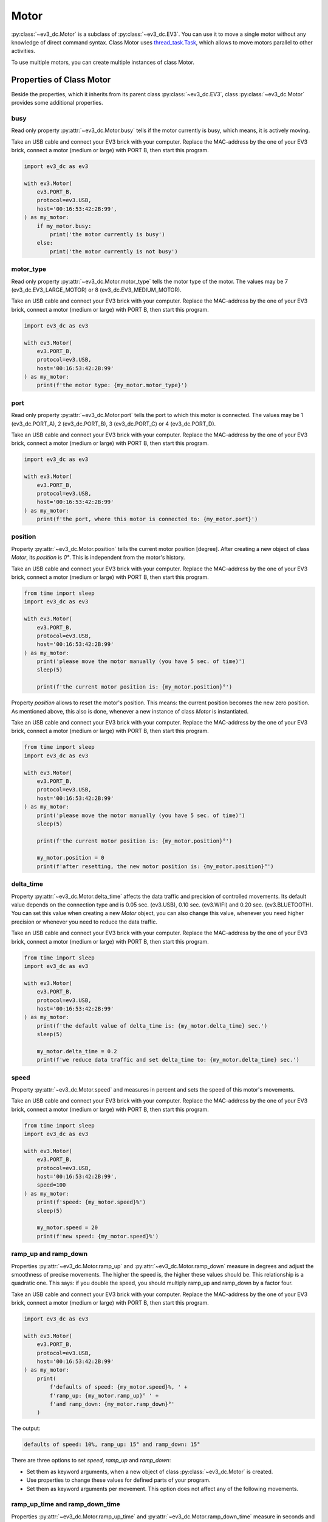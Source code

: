 -----
Motor
-----

:py:class:`~ev3_dc.Motor` is a subclass of :py:class:`~ev3_dc.EV3`.
You can use it to move a single motor without any knowledge of direct
command syntax. Class Motor uses `thread_task.Task
<https://thread-task.readthedocs.io/en/latest/api_documentation.html#task>`_,
which allows to move motors parallel to other activities.

To use multiple motors, you can create multiple instances of class Motor.


Properties of Class Motor
~~~~~~~~~~~~~~~~~~~~~~~~~

Beside the properties, which it inherits from its parent class
:py:class:`~ev3_dc.EV3`, class :py:class:`~ev3_dc.Motor` provides some
additional properties.


busy
^^^^

Read only property :py:attr:`~ev3_dc.Motor.busy` tells if the motor
currently is busy, which means, it is actively moving.

Take an USB cable and connect your EV3 brick with your computer.
Replace the MAC-address by the one of your EV3 brick, connect a motor
(medium or large) with PORT B, then start this program.            

.. code:: python3

  import ev3_dc as ev3
  
  with ev3.Motor(
      ev3.PORT_B,
      protocol=ev3.USB,
      host='00:16:53:42:2B:99',
  ) as my_motor:
      if my_motor.busy:
          print('the motor currently is busy')
      else:
          print('the motor currently is not busy')


motor_type
^^^^^^^^^^

Read only property :py:attr:`~ev3_dc.Motor.motor_type` tells the motor
type of the motor. The values may be 7 (ev3_dc.EV3_LARGE_MOTOR) or 8
(ev3_dc.EV3_MEDIUM_MOTOR).

Take an USB cable and connect your EV3 brick with your computer.
Replace the MAC-address by the one of your EV3 brick, connect a motor
(medium or large) with PORT B, then start this program.            

.. code:: python3

  import ev3_dc as ev3
  
  with ev3.Motor(
      ev3.PORT_B,
      protocol=ev3.USB,
      host='00:16:53:42:2B:99'
  ) as my_motor:
      print(f'the motor type: {my_motor.motor_type}')



port
^^^^

Read only property :py:attr:`~ev3_dc.Motor.port` tells the port to
which this motor is connected. The values may be 1 (ev3_dc.PORT_A), 2
(ev3_dc.PORT_B), 3 (ev3_dc.PORT_C) or 4 (ev3_dc.PORT_D).

Take an USB cable and connect your EV3 brick with your computer.
Replace the MAC-address by the one of your EV3 brick, connect a motor
(medium or large) with PORT B, then start this program.            

.. code:: python3

  import ev3_dc as ev3
  
  with ev3.Motor(
      ev3.PORT_B,
      protocol=ev3.USB,
      host='00:16:53:42:2B:99'
  ) as my_motor:
      print(f'the port, where this motor is connected to: {my_motor.port}')


position
^^^^^^^^

Property :py:attr:`~ev3_dc.Motor.position` tells the current motor
position [degree]. After creating a new object of class *Motor*, its
*position* is *0°*. This is independent from the motor's history.

Take an USB cable and connect your EV3 brick with your computer.
Replace the MAC-address by the one of your EV3 brick, connect a motor
(medium or large) with PORT B, then start this program.

.. code:: python3

  from time import sleep
  import ev3_dc as ev3
  
  with ev3.Motor(
      ev3.PORT_B,
      protocol=ev3.USB,
      host='00:16:53:42:2B:99'
  ) as my_motor:
      print('please move the motor manually (you have 5 sec. of time)')
      sleep(5)

      print(f'the current motor position is: {my_motor.position}°')

Property *position* allows to reset the motor's position. This means:
the current position becomes the new zero position. As mentioned
above, this also is done, whenever a new instance of class *Motor* is
instantiated.

Take an USB cable and connect your EV3 brick with your computer.
Replace the MAC-address by the one of your EV3 brick, connect a motor
(medium or large) with PORT B, then start this program.            

.. code:: python3

  from time import sleep
  import ev3_dc as ev3
  
  with ev3.Motor(
      ev3.PORT_B,
      protocol=ev3.USB,
      host='00:16:53:42:2B:99'
  ) as my_motor:
      print('please move the motor manually (you have 5 sec. of time)')
      sleep(5)

      print(f'the current motor position is: {my_motor.position}°')

      my_motor.position = 0
      print(f'after resetting, the new motor position is: {my_motor.position}°')
      
 
delta_time
^^^^^^^^^^

Property :py:attr:`~ev3_dc.Motor.delta_time` affects the data traffic
and precision of controlled movements. Its default value depends on
the connection type and is 0.05 sec. (ev3.USB), 0.10 sec. (ev3.WIFI)
and 0.20 sec. (ev3.BLUETOOTH). You can set this value when creating a
new *Motor* object, you can also change this value, whenever you need
higher precision or whenever you need to reduce the data traffic.

Take an USB cable and connect your EV3 brick with your computer.
Replace the MAC-address by the one of your EV3 brick, connect a motor
(medium or large) with PORT B, then start this program.            

.. code:: python3

  from time import sleep
  import ev3_dc as ev3
  
  with ev3.Motor(
      ev3.PORT_B,
      protocol=ev3.USB,
      host='00:16:53:42:2B:99'
  ) as my_motor:
      print(f'the default value of delta_time is: {my_motor.delta_time} sec.')
      sleep(5)

      my_motor.delta_time = 0.2
      print(f'we reduce data traffic and set delta_time to: {my_motor.delta_time} sec.')


speed
^^^^^

Property :py:attr:`~ev3_dc.Motor.speed` and measures in percent and
sets the speed of this motor's movements.

Take an USB cable and connect your EV3 brick with your computer.
Replace the MAC-address by the one of your EV3 brick, connect a motor
(medium or large) with PORT B, then start this program.            

.. code:: python3

  from time import sleep
  import ev3_dc as ev3
  
  with ev3.Motor(
      ev3.PORT_B,
      protocol=ev3.USB,
      host='00:16:53:42:2B:99',
      speed=100
  ) as my_motor:
      print(f'speed: {my_motor.speed}%')
      sleep(5)
  
      my_motor.speed = 20
      print(f'new speed: {my_motor.speed}%')


ramp_up and ramp_down
^^^^^^^^^^^^^^^^^^^^^

Properties :py:attr:`~ev3_dc.Motor.ramp_up` and
:py:attr:`~ev3_dc.Motor.ramp_down` measure in degrees and adjust the
smoothness of precise movements. The higher the speed is, the higher these
values should be. This relationship is a quadratic one. This says: if
you double the speed, you should multiply ramp_up and ramp_down by a
factor four.

Take an USB cable and connect your EV3 brick with your computer.
Replace the MAC-address by the one of your EV3 brick, connect a motor
(medium or large) with PORT B, then start this program.            

.. code:: python3

  import ev3_dc as ev3
  
  with ev3.Motor(
      ev3.PORT_B,
      protocol=ev3.USB,
      host='00:16:53:42:2B:99'
  ) as my_motor:
      print(
          f'defaults of speed: {my_motor.speed}%, ' +
	  f'ramp_up: {my_motor.ramp_up}° ' +
	  f'and ramp_down: {my_motor.ramp_down}°'
      )

The output:

.. code-block:: none

  defaults of speed: 10%, ramp_up: 15° and ramp_down: 15°

There are three options to set *speed*, *ramp_up* and *ramp_down*:

- Set them as keyword arguments, when a new object of class
  :py:class:`~ev3_dc.Motor` is created.
- Use properties to change these values for defined parts of your program.
- Set them as keyword arguments per movement. This option does not
  affect any of the following movements.


ramp_up_time and ramp_down_time
^^^^^^^^^^^^^^^^^^^^^^^^^^^^^^^

Properties :py:attr:`~ev3_dc.Motor.ramp_up_time` and
:py:attr:`~ev3_dc.Motor.ramp_down_time` measure in seconds and adjust the
smoothness of timed movements. As before, the higher the speed is, the higher these
values should be. But here the relationship is linear. This says: if
you double the speed, you should also double ramp_up_time and ramp_down_time.

Take an USB cable and connect your EV3 brick with your computer.
Replace the MAC-address by the one of your EV3 brick, connect a motor
(medium or large) with PORT B, then start this program.            

.. code:: python3

  import ev3_dc as ev3
  
  with ev3.Motor(
      ev3.PORT_B,
      protocol=ev3.USB,
      host='00:16:53:42:2B:99'
  ) as my_motor:
      print(
          f'defaults of speed: {my_motor.speed} %, ' +
	  f'ramp_up_time: {my_motor.ramp_up_time} sec. ' +
	  f'and ramp_down_time: {my_motor.ramp_down_time} sec.'
      )

The output:

.. code-block:: none

  defaults of speed: 10%, ramp_up_time: 0.15 sec. and ramp_down_time: 0.15 sec.
  

Precise and Smooth Motor Movements
~~~~~~~~~~~~~~~~~~~~~~~~~~~~~~~~~~

move_to
^^^^^^^

Method :py:meth:`~ev3_dc.Motor.move_to` returns a `thread_task.Task
<https://thread-task.readthedocs.io/en/latest/api_documentation.html#task>`_
object, which can be started, stopped and continued. You can combine
such *Task* objects with other *Task* objects just like you combine
LEGO bricks.

Take an USB cable and connect your EV3 brick with your computer.
Replace the MAC-address by the one of your EV3 brick, connect a motor
(medium or large) with PORT B, then start this program.
            

.. code:: python3

  from thread_task import Sleep
  import ev3_dc as ev3
  
  with ev3.Motor(
      ev3.PORT_B,
      protocol=ev3.USB,
      host='00:16:53:42:2B:99'
  ) as my_motor:
      movement_plan = (
          my_motor.move_to(360) +
          Sleep(5) +
          my_motor.move_to(0, speed=100, ramp_up=90, ramp_down=90, brake=True) +
          Sleep(0.5) +
          my_motor.stop_as_task(brake=False)
      )
  
      movement_plan.start()
      print('movement has been started')
      
      movement_plan.join()
      print('movement has been finished')
      
Some remarks:

  - operator + combines two *Task* objects. Here we combine multiple
    *Task* objects and the resulting *Task* object is named
    *movement_plan*.
  - Starting the *Task* object happens in the blink of an eye even when
    the movement needs a number of seconds.
  - The program joins the *movement_plan*, which says: it waits until
    the *movement_plan* has finished.
  - *movement_plan* first moves the motor to position *360°*, then it
    sleeps for five sec., then it moves the motor back to its original
    position.
  - The first movements ends with a free floating motor, the second
    one with activated brake, which is released 0.5 sec. later.
  - Explicitly setting *brake=False* in method *stop_as_task* is not
    needed, this is the default.
  - You can manually move the motor in the first sleeping
    timespan. Try that, it will not prevent the motor from moving back
    to its original position.
  - The first movement moves with default speed of *10%*, the second one
    moves with maximum speed.
  - Joining allows to do the second printing after *movement_plan's*
    end.

The output:

.. code-block:: none

  movement has been started
  movement has been finished

We modify this program:

.. code:: python3

  from thread_task import Sleep
  import ev3_dc as ev3
  
  with ev3.Motor(
      ev3.PORT_B,
      protocol=ev3.USB,
      host='00:16:53:42:2B:99'
  ) as my_motor:
      movement_plan = (
          my_motor.move_to(360) +
          Sleep(5) +
          my_motor.move_to(0, speed=100, ramp_up=90, ramp_down=90, brake=True) +
          Sleep(0.5) +
          my_motor.stop_as_task(brake=False)
      )
  
      print('movement starts now')
      movement_plan.start(thread=False)
  
      print('movement has been finished')

Starting *movement_plan* with keyword argument *thread=False* makes
its execution more familiar. The program waits until the movement has
finished, then it continues with its next statement. The creation of
*movement_plan* with its two movements is not different from the
version above.


move_by
^^^^^^^

Method :py:meth:`~ev3_dc.Motor.move_by` moves a motor by a given
angle. The API is very similar to method
:py:meth:`~ev3_dc.Motor.move_to`.

Take an USB cable and connect your EV3 brick with your computer.
Replace the MAC-address by the one of your EV3 brick, connect a motor
(medium or large) with PORT B, then start this program.

.. code:: python3

  import ev3_dc as ev3
  
  with ev3.Motor(
      ev3.PORT_B,
      protocol=ev3.USB,
      host='00:16:53:42:2B:99'
  ) as my_motor:
      (
          my_motor.move_by(360, brake=True) +
	  my_motor.move_by(-360)
      ).start(thread=False)

Some remarks:

- Programs should never end with any motor's brake in active
  state. This permanently would cost power until the motor is used
  again or the LEGO brick shuts down. Therefore the default setting is
  *brake=False*.
- Here the *Task* has no name, it's a anonymous *Task* object.
  

The next program really does two things parallel. It plays the song
*Frère Jacques* and it moves the motor at port *B* forwards and
backwards.
 
.. code:: python3

  import ev3_dc as ev3
  from thread_task import Task, Repeated, Sleep
  from time import sleep
  
  my_motor = ev3.Motor(
      ev3.PORT_B,
      protocol=ev3.USB,
      host='00:16:53:42:2B:99'
  )
  my_jukebox = ev3.Jukebox(ev3_obj=my_motor)
  
  t_song = my_jukebox.song(ev3.FRERE_JACQUES, volume=1)
  t_movements = Repeated(
      my_motor.move_by(90) + my_motor.move_by(-90)
  )
  t = Task(t_movements.start) + t_song + Task(t_movements.stop)
  
  t.start()
  
  sleep(5)
  t.stop()
  
  sleep(2)
  t.cont(thread=False)
  print('all done')

Some remarks:

  - *my_motor* and *my_jukebox* communicate with the same physical EV3
    brick. This is, what *ev3_obj=my_motor* means.
  - *t_song* is a `thread_task.Task
    <https://thread-task.readthedocs.io/en/latest/api_documentation.html#task>`_
    object.
  - *t_movements* is a `thread_task.Repeated
    <https://thread-task.readthedocs.io/en/latest/api_documentation.html#repeated>`_
    object.
  - *t*, which combines *t_song* and *t_movements* also is a `thread_task.Task
    <https://thread-task.readthedocs.io/en/latest/api_documentation.html#task>`_
    object, that can be started, stopped and continued.
  - The timing is done by the song *Frère Jacques*. As long as it lasts, the motor moves
    forwards and backwards.
  - The movements are precise and smooth and have a measure of 90 degrees.
  - Stopping *t* stops the song and the movement and continuing *t*
    continues both.
  - There is no setting of *speed*, *ramp_up* or *ramp_down*, this
    program uses the defaults.


start_move_to
^^^^^^^^^^^^^

Method :py:meth:`~ev3_dc.Motor.start_move_to` moves a motor to a given
position. But it does not control time. It's movement ends after
undetermined time and the program can't subsequently follow with the
next action.

Take an USB cable and connect your EV3 brick with your computer.
Replace the MAC-address by the one of your EV3 brick, connect a motor
(medium or large) with PORT B, then start this program.

.. code:: python3

  import ev3_dc as ev3
  from time import sleep
  
  my_motor = ev3.Motor(
      ev3.PORT_B,
      protocol=ev3.USB,
      host='00:16:53:42:2B:99'
  )
  
  my_motor.start_move_to(90)
  sleep(5)
  my_motor.start_move_to(0)

Some remarks:

  - The motor positions are relative to the position from where
    instance *my_motor* of class :py:class:`~ev3_dc.Motor` was
    created. From then on class *Motor* remembers this position as its
    zero point.
  - Again you can use the timespan between the two movements and move the
    motor by hand. Class Motor will realize the manual movement and
    will correctly move the motor back to its zero position.
  - Modify the program and set *brake=True* in the first
    movement. This activates the brake and prevents manual movements.
  - Method *start_move_to* does not return a *thread_task.Task* object.
    It is an ordinary method, it just starts the movement.
  - The timing depends on the suggestion, that a movement of 90° needs
    less than 5 sec. of time. Method *start_move_to* is not time
    controlled, which makes it different from method *move_to*.


start_move_by
^^^^^^^^^^^^^

Method :py:meth:`~ev3_dc.Motor.start_move_by` relates to method
:py:meth:`~ev3_dc.Motor.move_by` as method
:py:meth:`~ev3_dc.Motor.start_move_to` relates to method
:py:meth:`~ev3_dc.Motor.move_to`. It starts a movement without any
time control. A program, which needs to know, if the movement still is
in progress, can use property :py:attr:`~ev3_dc.Motor.busy`. 

Take an USB cable and connect your EV3 brick with your computer.
Replace the MAC-address by the one of your EV3 brick, connect a motor
(medium or large) with PORT B, then start this program.

.. code:: python3

  from time import sleep
  import ev3_dc as ev3
  
  with ev3.Motor(
      ev3.PORT_B,
      protocol=ev3.USB,
      host='00:16:53:42:2B:99'
  ) as my_motor:
      my_motor.start_move_by(360, brake=False)
      print('movement has been started')
      
      while my_motor.busy:
          sleep(.1)
          
      print(f'movement has finished at position {my_motor.position}°')
        
Some remarks:

  - The motor does a movement by 360° without time control.
  - The time control is done by the while loop.
  - Instead of coding the time control this way, think about using
    method :py:meth:`~ev3_dc.Motor.move_by`.

Timed and Smooth Motor Movements
~~~~~~~~~~~~~~~~~~~~~~~~~~~~~~~~

move_for
^^^^^^^^

Method :py:meth:`~ev3_dc.Motor.move_for` returns a `thread_task.Task
<https://thread-task.readthedocs.io/en/latest/api_documentation.html#task>`_
object. It does not set the angle of a movement. Instead it sets its
duration. The name is meant as: move for a defined duration.

Take an USB cable and connect your EV3 brick with your computer.
Replace the MAC-address by the one of your EV3 brick, connect a motor
(medium or large) with PORT B, then start this program.
            

.. code:: python3

  from time import sleep
  import ev3_dc as ev3
  
  with ev3.Motor(
      ev3.PORT_B,
      protocol=ev3.USB,
      host='00:16:53:42:2B:99'
  ) as my_motor:
      t = my_motor.move_for(
          3,
          speed=20,
          ramp_up_time=0.3,
          ramp_down_time=0.3
      ) + my_motor.move_for(
          3,
          speed=20,
          direction=-1,
          ramp_up_time=0.3,
          ramp_down_time=0.3
      )
      t.start()
      print('movement has been started')
  
      sleep(2)
      t.stop()
      
      sleep(3)
      t.cont(thread=False)
  
      print(f'movement has finished at position {my_motor.position}°')
  
Some remarks:

- As in some examples before, this program schedules two movements,
  forwards and backwards.
- After two seconds, during the first movement, task t is stopped and
  continued three seconds later. After the continuation it absolves
  the last second forwards and then the three seconds backwards.
- Compared with the examples above, here the duration of the task is
  precisely determined. It lasts exactly six seconds. If stopped and
  continued, the timespan of the interruption is added on top.

start_move_for
^^^^^^^^^^^^^^

Method :py:meth:`~ev3_dc.Motor.start_move_for` has the same argument
signature as method *move_for*, but it directly starts the movement
and does not return a `thread_task.Task
<https://thread-task.readthedocs.io/en/latest/api_documentation.html#task>`_
object.

Take an USB cable and connect your EV3 brick with your computer.
Replace the MAC-address by the one of your EV3 brick, connect a motor
(medium or large) with PORT B, then start this program.

.. code:: python3

  from time import sleep
  import ev3_dc as ev3
  
  with ev3.Motor(
      ev3.PORT_B,
      protocol=ev3.USB,
      host='00:16:53:42:2B:99'
  ) as my_motor:
      my_motor.start_move_for(
          3,
          speed=20,
          ramp_up_time=0.4,
          ramp_down_time=0.4
      )
      sleep(3)
      print(f'movement has finished at position {my_motor.position}°')

      
Unlimited Motor Movements
~~~~~~~~~~~~~~~~~~~~~~~~~

Another operating mode of a motor may be to start and steadily run it
until something interrupts or stops it. If you like to do so, use
methods :py:meth:`~ev3_dc.Motor.start_move` and
:py:meth:`~ev3_dc.Motor.stop`.

Connect your EV3 brick with your computer via USB, replace the
MAC-address by the one of your EV3 brick, connect a motor (medium or
large) with PORT B, then start this program.

.. code:: python3

  import ev3_dc as ev3
  from time import sleep
  
  my_motor = ev3.Motor(
      ev3.PORT_B,
      protocol=ev3.USB,
      host='00:16:53:42:2B:99'
  )
  my_motor.verbosity = 1
  my_motor.sync_mode = ev3.STD
  
  my_motor.start_move()
  sleep(1)
  my_motor.start_move(direction=-1)
  sleep(1)
  my_motor.stop()
  
Some remarks:

  - No speed was set, therefore the default speed is used.
  - Each movement would last for unlimited time, if not interrupted.
  - Interrupting a movement by a next one with significant different
    speed means mechanical stress for the motor.
  - We want analyze the communication, therefore we set *verbosity = 1*.
  - *sync_mode = ev3.STD* prevents from needless replies because
    protocol *USB* would default to *sync_mode = ev3.SYNC*, which
    replies all requests.

The output:

.. code-block:: none

  08:30:44.141158 Sent 0x|15:00|2C:00|80|00:00|AF:00:02:0A:81:64:83:FF:FF:FF:7F:00:00:A6:00:02|
  08:30:45.143264 Sent 0x|15:00|2D:00|80|00:00|AF:00:02:36:81:64:83:FF:FF:FF:7F:00:00:A6:00:02|
  08:30:46.145253 Sent 0x|09:00|2E:00|80|00:00|A3:00:02:00|
  
Some remarks:

  - The first direct command starts the motor. It consists from two
    operations: *opOutput_Time_Speed* and *opOutput_Start*.
  - The second command interrupts the current motor movement and starts a new
    movement in opposite direction.
  - The third command stops the motor movement.

  
